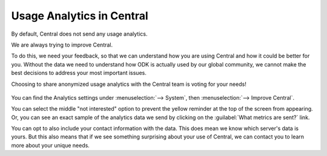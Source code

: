 
.. _central-analytics:

Usage Analytics in Central
==========================

By default, Central does not send any usage analytics.

We are always trying to improve Central.

To do this, we need your feedback, so that we can understand how you are using Central and how it could be better for you. Without the data we need to understand how ODK is actually used by our global community, we cannot make the best decisions to address your most important issues.

Choosing to share anonymized usage analytics with the Central team is voting for your needs!

   .. image:: /img/central-analytics/options.png

You can find the Analytics settings under :menuselection:`--> System`, then :menuselection:`--> Improve Central`.

You can select the middle "not interested" option to prevent the yellow reminder at the top of the screen from appearing. Or, you can see an exact sample of the analytics data we send by clicking on the :guilabel:`What metrics are sent?` link.

You can opt to also include your contact information with the data. This does mean we know which server's data is yours. But this also means that if we see something surprising about your use of Central, we can contact you to learn more about your unique needs.


